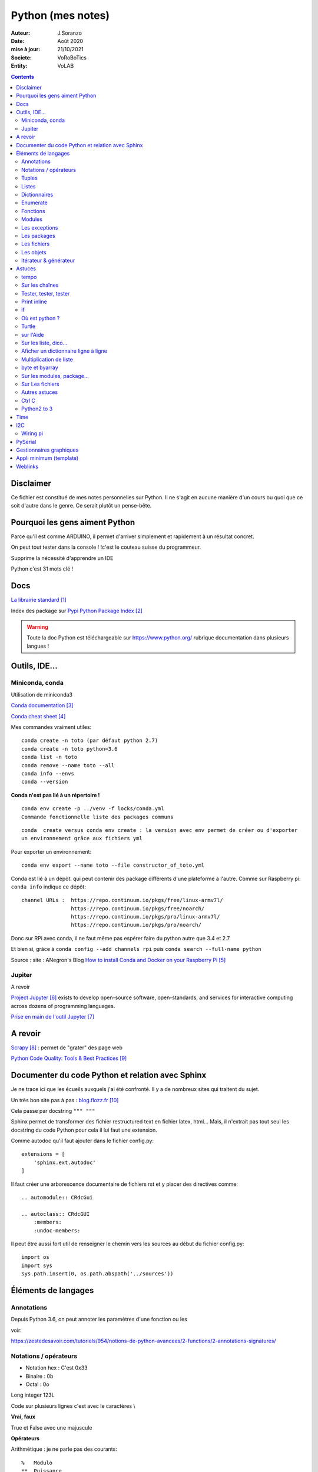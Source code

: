 .. index::
    single: Python

++++++++++++++++++++++++++++++++++++++++++++++++++++++++++++++++++++++++++++++++++++++++++++++++++++
Python (mes notes)
++++++++++++++++++++++++++++++++++++++++++++++++++++++++++++++++++++++++++++++++++++++++++++++++++++

:Auteur: J.Soranzo
:Date: Août 2020
:mise à jour: 21/10/2021
:Societe: VoRoBoTics
:Entity: VoLAB

.. contents::
    :backlinks: top


====================================================================================================
Disclaimer
====================================================================================================
Ce fichier est constitué de mes notes personnelles sur Python. Il ne s'agit en aucune manière d'un
cours ou quoi que ce soit d'autre dans le genre. Ce serait plutôt un pense-bête.

====================================================================================================
Pourquoi les gens aiment Python
====================================================================================================
Parce qu'il est comme ARDUINO, il permet d'arriver simplement et rapidement à un résultat concret.

On peut tout tester dans la console ! !c'est le couteau suisse du programmeur.

Supprime la nécessité d'apprendre un IDE

Python c'est 31 mots clé !


====================================================================================================
Docs
====================================================================================================
`La librairie standard`_

.. _`La librairie standard` : https://docs.python.org/3/library/index.html

Index des package sur `Pypi Python Package Index`_

.. _`Pypi Python Package Index` : https://pypi.org/

.. WARNING::

    Toute la doc Python est téléchargeable sur https://www.python.org/ rubrique documentation dans 
    plusieurs langues !


====================================================================================================
Outils, IDE...
====================================================================================================

Miniconda, conda
====================================================================================================
Utilisation de miniconda3

`Conda documentation`_

.. _`Conda documentation` : https://docs.conda.io/en/latest/miniconda.html


`Conda cheat sheet`_

.. _`Conda cheat sheet` : https://docs.conda.io/projects/conda/en/latest/user-guide/cheatsheet.html

Mes commandes vraiment utiles::

    conda create -n toto (par défaut python 2.7)
    conda create -n toto python=3.6
    conda list -n toto
    conda remove --name toto --all
    conda info --envs
    conda --version

**Conda n'est pas lié à un répertoire !**


:: 

    conda env create -p ../venv -f locks/conda.yml
    Commande fonctionnelle liste des packages communs

::

    conda  create versus conda env create : la version avec env permet de créer ou d'exporter
    un environnement grâce aux fichiers yml

Pour exporter un environnement::

    conda env export --name toto --file constructor_of_toto.yml

Conda est lié à un dépôt. qui peut contenir des package différents d'une plateforme à l'autre.
Comme sur Raspberry pi: ``conda info`` indique ce dépôt:: 

    channel URLs :  https://repo.continuum.io/pkgs/free/linux-armv7l/
                    https://repo.continuum.io/pkgs/free/noarch/
                    https://repo.continuum.io/pkgs/pro/linux-armv7l/
                    https://repo.continuum.io/pkgs/pro/noarch/    

Donc sur RPi avec conda, il ne faut même pas espérer faire du python autre que 3.4 et 2.7

Et bien si, grâce à ``conda config --add channels rpi`` puis ``conda search --full-name python``

Source : site : ANegron's Blog `How to install Conda and Docker on your Raspberry Pi`_

.. _`How to install Conda and Docker on your Raspberry Pi` : https://www.anegron.site/2020/06/18/how-to-install-conda-and-docker-on-your-raspberry-pi/




.. index::
    pair: Python; Jupiter

.. _jupiterProjet:

Jupiter
====================================================================================================
A revoir

`Project Jupyter`_ exists to develop open-source software, open-standards, and services for interactive
computing across dozens of programming languages.

.. _`Project Jupyter` : https://jupyter.org/

`Prise en main de l'outil Jupyter`_

.. _`Prise en main de l'outil Jupyter` : https://www.youtube.com/watch?v=g2yckh3_22E


====================================================================================================
A revoir
====================================================================================================
`Scrapy`_  : permet de "grater" des page web

.. _`Scrapy` : https://doc.scrapy.org/en/1.2/intro/overview.html

`Python Code Quality: Tools & Best Practices`_

.. _`Python Code Quality: Tools & Best Practices` : https://realpython.com/python-code-quality/



.. index::
    pair: Python; Documenter du code Python

.. _documenterProjetPython:

====================================================================================================
Documenter du code Python et relation avec Sphinx
====================================================================================================
Je ne trace ici que les écueils auxquels j'ai été confronté. Il y a de nombreux sites qui traitent
du sujet.

Un très bon site pas à pas : `blog.flozz.fr`_

.. _`blog.flozz.fr` : https://blog.flozz.fr/2020/10/04/documenter-un-projet-python-avec-sphinx/

Cela passe par docstring ``""" """`` 

Sphinx permet de transformer des fichier restructured text en fichier latex, html... Mais, il 
n'extrait pas tout seul les docstring du code Python pour cela il lui faut une extension.

Comme autodoc qu'il faut ajouter dans le fichier config.py::

    extensions = [
        'sphinx.ext.autodoc'
    ]

Il faut créer une arborescence documentaire de fichiers rst et y placer des directives comme::

    .. automodule:: CRdcGui

    .. autoclass:: CRdcGUI
        :members:
        :undoc-members:

Il peut être aussi fort util de renseigner le chemin vers les sources au début du fichier config.py::

    import os
    import sys
    sys.path.insert(0, os.path.abspath('../sources'))

====================================================================================================
Éléments de langages
====================================================================================================
Annotations
====================================================================================================
Depuis Python 3.6, on peut annoter les paramètres d'une fonction ou les 

voir:

https://zestedesavoir.com/tutoriels/954/notions-de-python-avancees/2-functions/2-annotations-signatures/


Notations / opérateurs
====================================================================================================

.. index::
    pair: Python; Hexa

- Notation hex : C'est 0x33
- Binaire : 0b
- Octal : 0o

Long integer 123L

Code sur plusieurs lignes c'est avec le caractères \\

.. index::
    pair: Python; true/false

**Vrai, faux**

True et False avec une majuscule

.. index::
    pair: Python ;  Opérateurs

**Opérateurs**

Arithmétique : je ne parle pas des courants::

    % 	Modulo
    ** 	Puissance
    // 	Division entière

Tous les opérateurs arithmétiques peuvent être combinés avec = comme //= ou %= ...

les opérateurs logiques::

    X|Y X ou Y, ^ ou exclusif, & pour et, ~ pour l'inversion

Les opérateurs booléens::

    X or Y, X and Y et not X

Les opérateurs de comparaisons::

    == et != ou <>


.. index::
    pair: Python;  Tuple

Tuples
====================================================================================================
Ce sont simplement des listes non modifiables syntaxe : 
() à l d [] par rapport à la syntaxe d'une liste.

.. index::
    single: Python;  Liste

Listes
====================================================================================================
Toutes les méthodes de list::

    >>> listMethode[listMethode.index('clear'):listMethode.index('sort')]
    'clear', 'copy', 'append', 'insert', 'extend', 'pop', 'remove', 'index', 'count', 'reverse'

**Création**::

    toto = [1, 5, "tutu", 16.9, (12,3), ["Pierre", "05.12.34.56.78"]]
    toto = list([14,5,12])
    truc = list() #pour une liste vide
    ou encore troc = []

Éléments de syntaxe: les crochets.

**L'intérêt**::

    >>> seasons = ['Spring', 'Summer', 'Fall', 'Winter']
    >>> list(enumerate(seasons)) #liste de tuples (index, éléments)
        permet de créer une nouvelle liste avec des commandes !

**Ajout**::

    maList.append(nvlElement)
    attention pas de valeur de retour. Travaille directement sur maList
    maList.insert(6, "titi")
    maList.extend(autreListe)

**Accès**
    Pour accéder à un élément : malist[indice] indice commence évidement à 0
    Pour accéder à plusieurs élément consécutifs : malist[x:y]


**Suppression**::
    
    maList.remove("tutu")
    malist.pop() ou maList.popleft()
    ou del maList[3]


**pile et queue**
Elle peuvent être utilisées en pile ou en queue cf. <https://docs.python.org/3.1/tutorial/datastructures.html>

Grace à pop pour les piles et popleft pour les files d'attente.

insert(0 , item) et pop() : pour les queues.

append() et pop() : pour les piles ou insert(0, item) et pop(0) semble moins efficace 
(faut tout décaler)

Concept très intéressant de tableau qui se vide au fur et à mesure de son traitement. Quand le 
tableau est vide, on a fini (récursivité...). De plus pop renvoi l'élément retirer ;-)

**test d'appartenance**::

        if variable in maListe:
            instruction in !

.. warning:: 
    attention à la copie de liste list2=list1 ne copie que le nom (l'adresse) pas les données.

Mais on peut utiliser les compréhensions de listes::

    list2 = [x for x in list]
    ou plus simplement list2 = list(list1)
    ou encore list2=list1.copy()

.. index::
    pair: Python;  Compréhension de liste

**Compréhension de listes** ou listes en intension

La syntaxe est : ``[ action iterable]``::

    [ 'a' for i in rang(10) ]
        noter que i n'est pas nécessairement utilisé dans action

C'est assurément un des grandes forces de Python et un élément de programmation nouveau.
L'idée est de **créer un liste** en une seule ligne
Voir `les comprehensions de liste sur Sam et Max`_

Ca fabrique une liste !

.. _`les comprehensions de liste sur Sam et Max` : http://sametmax.com/python-love-les-listes-en-intention-partie/


.. code::

    [expression for element in sequence]
    moyen de filtrer les listes
        mais pas que
        [expression for element in sequence if condition]
    List comprehensions provide a concise way to create lists from sequences. Common applications
    are to make lists where each element is the result of some operations applied to each member 
    of the sequence, or to create a subsequence of those elements that satisfy a certain condition.

    exemples

    [nb * nb for nb in liste_origine]
        c'est en ça que python devient for (on parcours la liste en une seul ligne. L'astuce est de créer une nouvelle liste
        [nb for nb in liste_origine if nb % 2 == 0]
            encore plus fort
        [str(round(355/113, i)) for i in range(1, 6)]
            donne : [’3.1’, ’3.14’, ’3.142’, ’3.1416’, ’3.14159’]
        ou encore:
            [x*y for x in vec1 for y in vec2]

Création d'une liste de n éléments identique::

    >>> malist =[]
    >>> for i in range(10):
        malist.append(2)

mais::

    truc=[truc.append(5) for i in range(10)] ne marche pas
    mais truc = [ 5 for i in range(10) ] marche

**Remarque** : le for element in sequence est le même que dans la syntaxe d'une boucle for.
On peut considérer la compréhension de liste comme une boucle for condensée.

**Astuce**

- lire les compréhension de liste de la droite vers la gauche.
- maliste.append([1,2,5]) n'ajoute qu'un seul élément à la liste qui est [1,2,5]
- en revanche maliste **+=** [2,3,5] fonctionne et ajoute 3 élément à la liste ou .extend()
- la longueur de la liste malist.len() n'existe pas il faut faire len(list)
- maliste.append(2,3,5) ne fonctionne pas

**Liste et paramètres de fonction**
la syntaxe au niveau definition est ::

    def fonction(*parametres):

la fonction reçoit un tuple des paramètres.

L'appel d'une telle fonction peut se faire fonction( 1, 3, 6) ou fonction(\*malisteDeParametres)

Cela est réservé au paramètres non nommés et on peut combiner des paramètre et une liste.
La liste doit se trouver en dernier ainsi que des paramètres nommés qui se trouveront après.

**enumerate**
Voir `Enumerate`_

Exemples en vrac:

.. code:: python
    
    list(range(10)) #! crée une lise de 0 à 9
    [x*y for x in vec1 for y in vec2]


.. index::
    pair: Python;  Dictionnaire

Dictionnaires
====================================================================================================
`Doc officielle sur les dictionnaires`_

.. _`Doc officielle sur les dictionnaires` : https://docs.python.org/3.1/tutorial/datastructures.html#dictionaries

Mot clé : dict, création: maVar = dict()

Éléments de syntaxe: les accolades et les :

On peut aussi créer des dictionnaires déjà remplis ::

    placard = {"chemise":3, "pantalon":6, "tee-shirt":7} - on notera les accolades

Remplissage : maVar[ clé ] = valeur

Clé et valeur peuvent être de tout type (y compris des tuples par exemple et y compris dans 
le même dictionnaire).

Exemple::

    dico['a',0]="toto" on note que les parenthèses du tuple sont facultatives
    >>> mon_dictionnaire["pseudo"] = "Prolixe"
    >>> mon_dictionnaire["mot de passe"] = "*"
    >>> mon_dictionnaire
    {'mot de passe': '*', 'pseudo': 'Prolixe'}
        
        la clé est par conception unique
            maVar[ "ici" ] = 234
            ...
            puis maVar[ "ici" ] = 'RESTE'
                Reste écrase 234.

{ 'banane', 'pomme', 'citron' } n'est pas un dictionnaire sans valeurs. C'est un set ou ensemble.
A la différence des liste, il ne peu contenir 2 fois la même valeur.

**Les dictionnaires peuvent servir de paramètre nommés d'une fonction** comme les listes pour les 
paramètres non nommés.

[ a for a in dico.keys()] donne la liste des clés

[ a for a in dico.items()] donne une **liste de tupple** et pas un dictionnaire::

    {'NADIA': 0, 'JOJO': 14}
    [('NADIA', 0), ('JOJO', 14)]

.. index::
    single: Python; Enumerate

Enumerate
====================================================================================================
C'est un mot clé et une fonction qui retourne un tuple(indice, valeur) et qui s'applique à tous
les iterators.

Différence::

    lsie = [12,35,'rien',65.3]
    >>> for elt in lsie:
    	print(elt)
	
    12
    35
    rien
    65.3
    >>> for elt in enumerate(lsie):
        print(elt)
     
    (0, 12)
    (1, 35)
    (2, 'rien')
    (3, 65.3)
    >>>


.. index::
    pair: Python;  Fonctions

Fonctions
====================================================================================================
Syntaxe::

    def fonctionName(parametres, param = defValue) :
        return a, b, c,d

Les fonction peuvent retourner plusieurs valeurs.

Pas de surcharge

.. index::
    pair: Python;  Lambda

**fonction lambda** ? f = lambda x: x * x

Intérêt ? Écrire du code plus concis.

lambda est un mot clé

`les fonctions lambda sur developpez`_

sur open classroom `meilleur explication de la fonction lambda sur Openclassroom`_

`Exemple du tri avec une lambda sur Openclassroom`_

En résumé: on met dans une variable une fonction pour pouvoir l'appeler ensuite sauf qu'on ne donne
pas de nom à la fonction.

Fonctions avec nombre paramètre indéterminé::

    def fonction_inconnue(*parametres):
        *parametre défini un tuple (rien à voir avec les pointeurs ?!
        on peut mixer
            def fonction_inconnue(nom, prenom, *commentaires):
    >>> def fonction_inconnue(*parametres):
    ...     """Test d'une fonction pouvant être appelée avec un nombre variable de paramètres"""
    ...     
    ...     print("J'ai reçu : {}.".format(parametres))
    ... 
    >>> fonction_inconnue() # On appelle la fonction sans paramètre
    J'ai reçu : ().
    >>> fonction_inconnue(33)
    J'ai reçu : (33,).
    >>> fonction_inconnue('a', 'e', 'f')
    J'ai reçu : ('a', 'e', 'f').
    >>> var = 3.5
    >>> fonction_inconnue(var, [4], "...")
    J'ai reçu : (3.5, [4], '...').
    >>>

Une liste peu devenir paramètres d'une fonction, vachement puissant::

    >>> liste_des_parametres = [1, 4, 9, 16, 25, 36]
    >>> print(*liste_des_parametres)

.. index::
    pair: Python; Décorateurs

**Les décorateurs**

Pour schématiser, une fonction modifiée par un décorateur ne s'exécutera pas elle-même mais 
appellera le décorateur. C'est au décorateur de décider s'il veut exécuter la fonction 
et dans quelles conditions. (from *openclassroom*). C'est un moyen simple de modifier le 
comportement d'une fonction. Un décorateur est une fonction (qu'il faut donc définir de la même 
manière qu'une autre fonction) qui est appelé avant l'appel de la fonction elle-même. Il se place
juste une ligne avant la définition de la fonction et est précédé par @.

On peut créer des décorateurs qui accepte des paramètres et dans ce cas on atteint vite 3 niveaux
de définition de fonctions imbriquées. Cf. OpenClassromm

Autres `explication très détaillée par Simeon Franklin`_ en anglais.

partial() appartient functool

super() sujet : class, hiérarchie

Permet d'appeler explicitement une méthode de la classe mère si celle-ci est redéfinie 
dans  la classe fille. Par exemple init


.. _`les fonctions lambda sur developpez` : https://python.developpez.com/cours/DiveIntoPython/php/frdiveintopython/power_of_introspection/lambda_functions.php

.. _`meilleur explication de la fonction lambda sur Openclassroom` : https://openclassrooms.com/courses/apprenez-a-programmer-en-python/pas-a-pas-vers-la-modularite-1-2#/id/r-231371

.. _`Exemple du tri avec une lambda sur Openclassroom` : https://openclassrooms.com/courses/apprenez-a-programmer-en-python/parenthese-sur-le-tri-en-python#/id/r-2233424

.. _`explication très détaillée par Simeon Franklin` : http://simeonfranklin.com/blog/2012/jul/1/python-decorators-in-12-steps/

----------------------------------------------------------------------------------------------------

.. index::
    pair: Python; Modules

Modules
====================================================================================================
C'est tout simplement un fichier .py qui contient des variables, des fonctions ou des classes.


.. index::
    pair: Python; import

Plusieurs mots clés sont associés à la notion de module::

    from
    import
    as


Plusieurs syntaxes sont possible::

    import maths
    from maths import sqr
    import maths as mathematiques
    from myModule import *
        importe  myModule dans l'espace de nom principal
        Si myModule est un package alors les noms des modules qu'il contient sont créés dans
        l'espace des noms courants ainsi que les noms de ses sous-packages mais pas de leurs modules
        respectifs.
    import crée un espace de nom (*from OpenClassroom*)


**Astuce**::

    diff entre import os et from os import *
    dans le premier on est obligé de mettre os.fonction()
    dans le second cas les fonctions font parties de l'espace de noms courant.
    Mais quand il s'agit d'un package avec des sous package
        from PyQt5.QtWidgets import QApplication,QWidget


.. NOTE::

    - Lister les modules accessibles : ``help('modules')``
    - Lister les package installés : ``pip list`` ou ``pip freeze``

Faire un test de module dans le module-même::

    if __name__ == "__main__":
 	    code à executer

Le code qui suit cette ligne n'est exécuté que si la condition est vrai. En d'autres termes
si le module est programme principal et non issu d'un import.

On peut intégrer l'aide dans le module ou dans la fonction::

    """visiblement en plaçant le texte en début de bloc (par exemple just entre le nom de la 
    fonction et le reste du code et en encadrant le texte avec un tripe double cote"""
    Ou carrément en début de module

    help("nomPackage.nomFonction ou nomPackage")

.. index::
    pair: Python; doctest

On peut même intégrer un test automatique cf. doctest.
The doctestmodule makes unit testing as simple and painless as possible. To use it all
we need to do is add examples to our docstrings, showing what we would type into the
interactive Python interpreter (or IDLE) and what response we expect back.

**A revoir** 24/08/2020

----------------------------------------------------------------------------------------------------

.. index::
    pair: Python; Exception

Les exceptions
====================================================================================================
On peut intercepter les erreurs (ou exceptions) levées par notre code grâce aux blocs try except.
La syntaxe d'une assertion est assert test:. Les assertions lèvent une exception AssertionError
si le test échoue.

On peut lever une exception grâce au mot-clé raise suivi du type de l'exception.

Mots clés : try et except (dans sa version la plus basic)

Il est plus que vivement conseillé de préciser un type d'erreur derrière except au risque de 
capturer toutes les exceptions y compris ctrl+c par exemple !

Un grand classique d'utilisation est la saisie de valeur::

    >>> while True:
    ...     try:
    ...         x = int(input("Please enter a number: "))
    ...         break
    ...     except ValueError:
    ...         print("Oops!  That was no valid number.  Try again...")

Il est également possible de faire suivre l ’instruction try de plusieurs blocs except. Chacun
d’entre eux traitant un type d’erreur spécifique::

    except
        Except error_name1:
        Except error_name2:
    else
    finaly
        A finally clause is always executed before leaving the try statement, même s'il y a un
        return dans le bloc
    pass
    assert
        Si le test renvoie True, l'exécution se poursuit normalement. Sinon, une exception
        AssertionError est levée.
        Il faut voir cela comme une affirmation (une assertion) dans si elle n'est pas correcte 
        alors erreur.

Exemples::

    try:
        resultat = numerateur / denominateur
    except NameError:
        print("La variable numerateur ou denominateur n'a pas été définie.")
    except TypeError:
        print("La variable numerateur ou denominateur possède un type incompatible avec la division.")
    except ZeroDivisionError:
        print("La variable denominateur est égale à 0.")
    else:
        print("Le résultat obtenu est", resultat)
    finally:
        # Instruction(s) exécutée(s) qu'il y ait eu des erreurs ou non
    except type_de_l_exception: # Rien ne doit se passer en cas d'erreur
        pass
            annee = input("Saisissez une année supérieure à 0 :")

    try:
        annee = int(annee) # Conversion de l'année
        assert annee > 0
    except ValueError:
        print("Vous n'avez pas saisi un nombre.")
    except AssertionError:
        print("L'année saisie est inférieure ou égale à 0.")

Sortir d'une boucle infinie par une iterruption clavier

.. index::
    pair: Python; package

Les packages
====================================================================================================
Il s'agit tout simplement d'un répertoire de module

On peut importer un pakage entier ou seulement un module dans le package ou seulement une fonction
d'un module dans un package.

::

    from package.fonctions import table
    import tkinter as tk
    from tkinter import messagebox
    from tkinter import ttk

On trouve de nombreux package et fonctions dans C:\Python34\Lib

Un package doit obligatoirement contenir un fichier _init_.py même vide. Ceci n'est plus vrai 
depuis la version 3.3

Liste des package hyper courant:

- random   : fonctions permettant de travailler avec des valeurs aléatoires
- math     : toutes les fonctions utiles pour les opérations mathématiques (cosinus,sinus,exp,etc.)
- sys      : fonctions systèmes
- os       : fonctions permettant d'interagir avec le système d'exploitation
- time     : fonctions permettant de travailler avec le temps
- calendar : fonctions de calendrier
- profile  : fonctions permettant d'analyser l'execution des fonctions
- urllib2  : fonctions permettant de récupérer des informations sur internet
- re       : fonctions permettant de travailler sur des expressions régulières

.. index::
    pair: Python; Fichiers

Les fichiers
====================================================================================================
outres le classique ``fichier = open('gilename', 'atttrib')`` avec comme attribut:

r, w, X, a, b, t, +

X création exclusive, échoue si le fichier exsite déjà. 

+ : ouvre en modification (lecture et écriture)

Il y a aussi la syntaxe::

    with open('file', 'wb') as fichier:

Avantage : pas besoin de close

.. index::
    pair: Python; Pickel

Un mot sur le module **pickel**: il permet la sérialisation de variable (cf doc officielle chapitre
12). Il utilise 2 méthodes : dump et load. C'est très utile pour stocker des variables et les 
recharger par la suite.

Décrit dans `openclassroom pickle`_

.. _`openclassroom pickle` : https://openclassrooms.com/fr/courses/235344-apprenez-a-programmer-en-python/232431-utilisez-des-fichiers#/id/r-232430

Dans tous les exemples que j'ai pu trouvé, on n'y voit jamais qu'une seule variable aussi complexe
soit elle. J'ai lu un post qui disait de regrouper ces variables dans une liste avant de les
sauvegarder

Exemple simpliste:

.. code:: python

    import os

    file_path = "D:/data123.txt"

    #check if file is present
    if os.path.isfile(file_path):
        #open text file in read mode
        text_file = open(file_path, "r")

        #read whole file to a string
        data = text_file.read()

        #close file
        text_file.close()

        print(data)

Autre exemple encore plus simpliste:

.. code:: python

    with open('file.txt') as f:
        contents = f.read()
        print(contents)

.. index::
    pair: Python; Objets

Les objets
====================================================================================================
classe template::

        class nomClasse: # Définition de notre classe
        """Classe documentation"""
        
            def __init__(self): # Notre méthode constructeur
                """Documentation du constructeur"""
                self.attr1 = valeurInitiale
                
            def methode(self, param1):
                """doc"""
                #code

**Importance** du paramètre self! Il faut mettre son grain de self un peu partout


créer une instance::

    Attention : var = nomclasse ne crée pas d'instance !!!
    var = nomClasse() oui

constructeur::

        def __init__(self, var1, var2...)
            # double underscore init double underscore
            self.attribut1 = var1...

        le constructeur est considéré comme une méthode spéciale au même titre que __dict__
        est un attribut spécial

Méthodes et self::

    on peut appeler une méthode depuis l'objet instancié ou depuis sa classe
        a = objet()
    a.methode(autreVar)
    ou objet.methode(a, autreVar)


Ceci provient du fait que les méthodes ne sont pas recopiées dans chaque objet instancié seulement
les attributs sont différents

Méthodes commence toutes avec self comme premier paramètre. Sauf les **méthodes statiques** et 
les **méthodes de classe**

.. index::
    pair: Python; property

**Getters et setters**: bien que la notion de private n'existe pas, on peut, grace au mot clé 
property créer des accesseurs et mutateurs

Exemple::

    class Personne:
     """Classe définissant une personne caractérisée par :
     - son nom ;
     - son prénom ;
     - son âge ;
     - son lieu de résidence"""
 
     
    def __init__(self, nom, prenom):
        """Constructeur de notre classe"""
        self.nom = nom
        self.prenom = prenom
        self.age = 33
        self._lieu_residence = "Paris" # Notez le souligné _ devant le nom


    def _get_lieu_residence(self):
    """Méthode qui sera appelée quand on souhaitera accéder en lecture
        à l'attribut 'lieu_residence'"""
 
        print("On accède à l'attribut lieu_residence !")
        return self._lieu_residence


     def _set_lieu_residence(self, nouvelle_residence):
        """Méthode appelée quand on souhaite modifier le lieu de résidence"""
        print("Attention, il semble que {} déménage à {}.".format( \
                self.prenom, nouvelle_residence))
        self._lieu_residence = nouvelle_residence


    # On va dire à Python que notre attribut lieu_residence pointe vers une
    # propriété
    lieu_residence = property(_get_lieu_residence, _set_lieu_residence)

Autre façon de déclarer les getters et setteurs::

    def _width(self):
        return self.__width
    def _setWidth(self, width):
        # Perform some computation
        self.__width = width
    width = property(fget=_width, fset=_setWidth)
    #on notera le jeu des doubles __ dans self.__width et sa disparition dans width = property

Property permet de redéfinir un attribut en lui allouant des acesseur et mutateur. Cela permet 
de redéfinir le comportement des attributs sans casser le code utilisateur.

width est redéfini alors qu'à l'extérieur on fait tjrs objet.width

Autre façon de transformer une méthode en propriété: grâce au décorateur **@property**::

    class Position:
    def __init__(self, longitude_deg, latitude_deg):
        self.longitude_deg = longitude_deg
        self.latitude_deg = latitude_deg

    @property
    def longitude(self):
        return self.longitude_deg * math.pi / 180

    Utilisation : position.longitude

.. index::
    pair: Python; Méthode spéciales

**Les méthodes spéciales**:  elles sont encadrées par __

Il en existe pour surcharger la plupart des opérateurs::

    __add__ pour +
    __gt__ pour > 
    __mul__ pour *
    ...
    +=

La liste complète est énorme <https://www.mindmeister.com/fr/10510492/python-underscore>

Quelques unes parmi les plus intéressantes::

    __init__
    __del__
    __repr__ pour l'affichage de l'objet
    __str__ utilisée lors de la conversion de l'objet en chaîne ;-)
    __getatr__
    __setattr__
    __delattr__
    __iter__
    __next__

Il y a aussi des "buildin functions" qui font le même boulot que ces méthodes::

    getattr(objet, "nom") # Semblable à objet.nom
    setattr(objet, "nom", val) # = objet.nom = val ou objet.__setattr__("nom", val)
    delattr(objet, "nom") # = del objet.nom ou objet.__delattr__("nom")
    hasattr(objet, "nom") # Renvoie True si l'attribut "nom" existe, False sinon

Celles des object conteneurs::

    __getitem__
    __setitem__
    __delitem__
    __contains__
    __len__ équivalent de la fonction len(objet) <=> objet.__len__()

Permette de fournir des métadata également comme::

    __autor__
    __version__
    __licence__

Certaines font vraiment partie du langage et d'autre tiennent plus de la convention de nommage.
c'est le cas de version autor...

L'attribut spécial __dict__. Cet attribut est un dictionnaire qui contient en guise de clés les 
noms des attributs et, en tant que valeurs, les valeurs des attributs.

**Héritage** ``class fifille(maman)``.

Biltin function super()::

    Il est souvent nécessaire d'initialiser un objet
        __init__(self, param1, param2, ...)
        Pour une classe fille c'est pareil et en plus il faut faire appel à l'init de la class mere
        avec
            maman.__init__(self, param1, pram2,...) seulement ceux de la maman
            (les 2 liste de paramètres peuvent être différentes)

        ou avec
            super(fifille, self).__init__(param1, param2...)
            pas de self dans la liste des param de maman !

.. code:: python

    class C(B):
        def method(self, arg):
            super().method(arg)    # This does the same thing as:
            # super(C, self).method(arg)

Fonctions utiles : ``issubclass()`` et ``isinstance()``

**Héritage multiple**: quand une classe hérite de plusieurs classes en parallèle:

``classeFille(mereA, mereB)``

L'héritage permet la surcharge des méthodes.

L'ordre de recherche d'un méthode correspond à l'ordre de déclaration:

- fille
- mere1
- mere1parentes
- mere2
- mere2Parents
- ...

On peut à tout moment préciser la méthode appelée par nomClasse.nomMethode(self,...)


**Simple underscore** pour attributs et méthodes: Python does have a concept of "private"—objects
with names that begin with a single leading underscore are considered to be private. 
As far as methods and instance variables are concerned, their privacy is merely a convention 
that we are invited to respect. And as for modules, private classes and functions, i.e., 
those whose name begins with a leading underscore, are not imported when using the from moduleName
import syntax. Python also has a concept of "very private"—methods and attributes with names that
begin with two leading underscores.

Very private objects are still accessible, but the Python interpreter angles their names to make 
it difficult to access them by mistake.

Il est possible aussi d'avoir des attributs de la class (static). Il faut les déclarer avant le 
constructeur.

On y accède avec le nom de la classe devant : nomClass.attrib1 +=1 pa exemple

Ainsi que des méthode de class avec le mot clé : cls + build in fonction classmethod()

Une méthode de classe a comme premier paramètre cls et pas self. Exemple:

.. code:: python

    class Compteur:     
    """Cette classe possède un attribut de classe qui s'incrémente à chaque     
    fois que l'on crée un objet de ce type"""       
    objets_crees = 0 # Le compteur vaut 0 au départ     
    
    def __init__(self):         
    """À chaque fois qu'on crée un objet, on incrémente le compteur"""
        Compteur.objets_crees += 1     
        
    def combien(cls):         
    """Méthode de classe affichant combien d'objets ont été créés"""
        print("Jusqu'à présent, {} objets ont été créés.".format(cls.objets_crees))

    combien = classmethod(combien)

Pour les méthodes static: ni self, ni cls + utiliser la fonction staticmethod

**Métaclasse** <https://openclassrooms.com/fr/courses/235344-apprenez-a-programmer-en-python/233659-decouvrez-les-metaclasses>

L'idée est créer des classe dynamiquement c'est à dire pendant l'exécution. 
Fonctionnalité très avancées selon moi




Itérateur & générateur
====================================================================================================

Un itérateur est avant tout une classe qui va être chargé de parcourir l'objet conteneur
: cf. `opencs chapitre sur les boucles for`_

.. _`opencs chapitre sur les boucles for` : https://openclassrooms.com/fr/courses/235344-apprenez-a-programmer-en-python/233261-decouvrez-la-boucle-for


L'itérateur est créé dans la méthode spéciale __iter__ de la classe

Si on veut créer son propre itérateur pour sa propre classe, cela signifie qu'il faudra créer 
une nouvelle classe dont une instance est retournée pat __iter__.

Donc en général __iter__ fait un ``return monIterator(self)``

L'itérateur a une méthode spéciale __next__. next() ou __next__ lève l'exceptions StopIteration 
en fin d'itération.

Il y a 2 fonctions spéciales python associées à ces méthodes : iter() et next().

Un **générateur** est une fonction (ou méthode) qui contient le mot clé spécial yield

`Doc python sur les generator`_

.. _`Doc python sur les generator` : https://docs.python.org/3/glossary.html#term-generator
        
C'est un moyen plus simple de créer et de manipuler des itérateurs

L'avantage du générateur est qu'il n'est pas besoin de créer une class itérateur ni de méthode
__next__ ni de lever l'exception de fin

Utilisation classique ::

    iter( monGenerator() )
    on peut créer des fonctions générateur independent de toute classe
        exemple : intervalle(5, 10) renvoi des nombre de 6 à 10

    Les générateurs accepte des co-routines très puissant
        méthodes : .close() et .send()
            y a pas restart

Tout est sur openclassroom, `chapitre sur les boucle for`_

.. _`chapitre sur les boucle for` : https://openclassrooms.com/fr/courses/235344-apprenez-a-programmer-en-python/233261-decouvrez-la-boucle-for#/id/r-233202

Il s'agit d'une fonction très avancée dans leur création.

====================================================================================================
Astuces
====================================================================================================
tempo
====================================================================================================
::
    
    import time

    time.sleep(0.1) # en secondes

::

    from time import sleep

    sleep(0.1)


Sur les chaînes
====================================================================================================

.. index::
    pair: Python; Formater un chaîne

Formater une chaîne::

    "la chaine {1} à formater {0}".fomat( varZero, varUn)

Les chiffres dans les accolades sont facultatifs,
il s'agit de la méthode format de la class intégrée str

Tout est décrit en détail dans 
:download:`The Python Library Reference<fichiersJoints/library.pdf>` §Format String Syntax

.. index::
    pair: Python; Formater hexa

Pour de l'hexa::

    ":2X"
    print("Valeur hex = 0x{:04X}".format(a) )
    print("Valeur hex = {:#04X}".format(a) ) # mais directement 0X devant le nombre
    b=3.1425
    print("Valeur flottant 3 décimale = {:.3f}".format(b) )
    



Autre forme:

.. code:: python

    # formatage d'une adresse
    adresse = """
        {no_rue}, {nom_rue}
        {code_postal} {nom_ville} ({pays})"""
    .format(no_rue=5, nom_rue="rue des Postes", code_postal=75003, nom_ville="Paris", pays="France")
    print(adresse)


La class template à l'air bien aussi::

    from string import Template
    >>> s = Template(’$who likes $what’)
    >>> s.substitute(who=’tim’, what=’kung pao’)
    ’tim likes kung pao’

.. code:: python

    for i in range(len(chaine))


Génère tous les indices d'une chaîne


Initialiser une chaîne avec n fois le même caractère: ``chain = "-"*10``

::
    
    Recherche d'une lettre dans un mot
        for lettre in mot_complet:
                if lettre in lettres_trouvees:
    join str list
        a="toto" b=list(a) a=''.join(b)
    Supprimer les espaces
        méthode strip, rstrip ou lstrip
        
    pickling <https://docs.python.org/3/library/pickle.html>
        serialisation
        Chapitre 12 de la doc 3.4.4
        see also HDF5 et JSON

    Chaîne en nombre et inversement
    Chaîne en JSON

**Retour à la ligne**::

    print("\n") #tout simplement !

Tester, tester, tester
====================================================================================================
Cela doit devenir un réflexe, on peut tout expérimenter dans la console Python
des commandes seules mais aussi des bouts de codes qu'on a mis dans un fichier TOUT !

Jouer avec les fonctions, les classes dans des fichiers séparés, ça à l'air tout bête mais on peut
mettre des fonctions, des classes dans des fichiers et jouer avec dans la console.
 

Importer ses fichiers avec from mon_fichier import *

Pour les tests réels du code on se tournera vers `pytest`_ ou `unitest`_

.. _`pytest` : https://docs.pytest.org/en/6.2.x/#

.. _`unitest` : https://docs.python.org/3/library/unittest.html 

Print inline
====================================================================================================
Pour imprimer à la suite sans retour chariot ``sys.stdout.write(lettre) sys.stdout.flush()``

if
====================================================================================================
C'est bête mais  ``if: et elif:``

et pas ``else if`` ou ``elsif``

Où est python ?
====================================================================================================
::

    c:\>where.exe python
    C:\Users\F073258\AppData\Local\Programs\Python\Python38\python.exe
    avec Windows search : python
        En 2 fois
        ouvrir l'emplacement du fichier
            chemin du raccourci
        propriété du racourci
        ouvrir emplacement de la cible

Turtle
====================================================================================================
Turtle <https://docs.python.org/3.3/library/turtle.html?highlight=turtle>

Petit truc graphique rigolo, plus riche qu'on ne pourrait s'y attendre !

Toujours terminé les script avec la fonction done()

Une vidéo sympa <https://www.youtube.com/watch?v=pxKu2pQ7ILo>


sur l'Aide
====================================================================================================
help et help short form::

            object.__dict__
            dir(objet)

Les 2 ne retournent pas tout à fait la même chose !

Afficher la doc d'un package::

    help()

Sur les liste, dico...
====================================================================================================
Parcours d'une liste en une seule ligne, c'est en ça que python devient fort et on crée une nouvelle 
liste, ceci se nomme liste en intention ou compréhension de liste::

    [nb * nb for nb in liste_origine]

Mais on peut également introduire un teste des valeurs dans cette opération::

    [nb for nb in liste_origine if nb % 2 == 0]

On peut vraiment faire des trucs puissants avec les listes en intention::

    [str(round(355/113, i)) for i in range(1, 6)]
        donne : [’3.1’, ’3.14’, ’3.142’, ’3.1416’, ’3.14159’]

**Range syntaxe**: ``range(0,10,2)`` paramètres : debut, fin,pas

**slice**::

    Slice
        L[4:16]
            prend tous les termes de 4 à 15
                terme de droite exclu
                formée des éléments L[k] où k vérifie i≤k<j
        [-4:]
            permet d'avoir les 4 dernier items d'une liste
            C'est vrai aussi pour les chaine de caractères
                texte[-1] permet d'avoir le dernier caractère
        [:5]
            les 5 premiers
        [5:]
            Du 5 ième à la fin
        [4:24:3]
            de 4 à 23 par pas de 3
        [::-1]
            retourne la liste
            s == s[::-1]
                détection de palindrome ;-)
                ça doit être bien utile

**any et all** sur une liste

any peut servir à faire un OU : ``any([1,0,1,0,1])``

all peut servir faire un ET : ``all([1,0,1,0,1])``

.. WARNING::

    all retourn vrai sur une liste vide

Any et all sont des fonction Python qui s'appliquent sur des itérables (pas forcément des listes)

::  

    bit bise
        N << nbits tout simplement
    tri avec la fonction sorted
        Il s'agit d'une fonction <strong>builtin</strong>, c'est-à-dire qu'elle est disponible d'office dans Python sans avoir besoin d'importer quoique ce soit. 
        accepte des arguments : keys et order
            sorted(etudiants, key=lambda etudiant: etudiant.age, reverse=True)
            remarquer le paramètre de key qui attend une fonction et lambda
        Module operator
            Le module operator propose les fonctions itemgetter et attrgetter qui peuvent être très utiles en tant que fonction clés, si on veut trier une liste de tuples ou une liste d'objets selon un attribut ;
        une autre façon de trier est d'utiliser la méthode sort de la clas list


Aficher un dictionnaire ligne à ligne
====================================================================================================

        for k,v in d.items():     print("{} : {}".format(k,v) )

Multiplication de liste
====================================================================================================
si x est une liste : x * 5 donne une liste qui recopie 5 fois la liste x::

    [1,2] * 5 donne [1,2,1,2,1,2,1,2,1,2]
    mais [ [1,2] for i in range (3)] donne une liste de 3 listes [[1, 2], [1, 2], [1, 2]]

.. index::
    pair: Python; byte
    pair: Python; bytearray

byte et byarray
====================================================================================================
::

    byte est immutable
    bytearray est la version mutable
    byte(array).fromhex('ABF0 F623').hex('-')
    doc pdf <../03-Cours_Docs/programmation/Python/python-3.9.0-docs-pdf-a4/docs-pdf/library.pdf>
    bytearray.extend(autre bytearray)
        ou +=
    list(bytearray) donne une liste de nombre
    bytearray(list)
    byarray(int.to_bytes(4, byteorder='big') )

Sur les modules, package...
====================================================================================================

::

    savoir si un package est importé
        dir()
    install package
        dans : C:\Python34\Scripts
            commande pip
                pip install C:\MountWD\00-Outils\06-ConceptionDeveloppement\Python\six-1.9.0-py2.py3-none-any.whl
    diff entre import os et from os import *
        dans le premier on est obligé de mettre os.fonction()
        dans le second cas les fonctions font parties de l'espace de noms courant.
        Mais quand il s'agit d'un package avec des sous package ?
            from PyQt5.QtWidgets import QApplication,QWidget
                Par cette instruction on greffe QApplication et QWidget à l'espace de nom local ci bien que l'accès à leur élémentsera un peu plus court au lieu de PyQt5.QtWidgets.QApplication.styleSheet() on écrira QApplication.styleSheet()
                on pourrait aussi faire import PyQt5.QtWidgets.QApplication as QApp et faire QApp.styleSheet
            différence entre ces 2 syntaxes
                from serial.tools import list_ports
                    greffe list_ports sur l'espace de nom local
                    list_ports.comports()
                    si on veut greffer tout le contenu de lit_ports sur l'espace de nom loval on fait
                        from serial.tools.list_ports import *
                import serial.tools.list_ports
                    utilisation de la seule fonction de list_ports
                        serial.tools.list_ports.comports()
                    Cette instruction import également serial et tools
        import packageName
            n'importe que l'espace de nom : packageName et le contenu de __init__.py
    force import
        essayer reload(module)
        import importlib
        importlib.reload()


Sur Les fichiers
====================================================================================================
::

        __file__
            se dit dunder file ;-)
        os.path.dirname(__file__)
            dans le même style:
            os.path.join(dir, 'data', filename)
                dans la doc de reference library.pdf <../03-Cours_Docs/programmation/Python/python-3.9.0-docs-pdf-a4/docs-pdf/library.pdf>
                    chapitre "FILE AND DIRECTORY ACCESS"

Ouvrir un fichier avec with:

.. code:: python
            
    try:
        with open(fIn, 'r') as f:
            file_content = f.read()       
            print "read file " + fIn    
        if not file_content:       
            print("no data in file " + fIn)       
            pass  
        except IOError as e:    
            print("I/O error({0}): {1}".format(e.errno, e.strerror) )

Autres astuces
====================================================================================================
::

    event driven dans Tkinter
        on peut ajouter des event grace aux méthodes communes
            ok mais ? comment
    copie d'objets
        soit:
    obj_a = [1, 4, 5]
    obj_b = obj_a
                obj_b n'est pas une copie de obj_a
                    les 2 référence le même objet
                alors que dans :
    obj_b = list(obj_a)
                    obj_b est bien une recopie de obj_a
                on peut utilisé aussi le slicing pour réaliser une vraie copie
                    a=b[:]
        Initialisation multiple
            c'est pas a,b,c = 0
            c'est a=b=c=0
            Par contre attention avec les liste
                A=B=C=[1,2,3]
                une seule liste existe et A B et C en sont des alias
        Fonctions : object classique en python
            >>> def add(x, y):
    ...     return x + y
    >>> def sub(x, y):
    ...     return x - y
    >>> def apply(func, x, y): # 1
    ...     return func(x, y) # 2
    >>> apply(add, 2, 1) # 3
    3
    >>> apply(sub, 2, 1)
    1
    
        operateur ternaire <https://python.developpez.com/cours/DiveIntoPython/php/frdiveintopython/power_of_introspection/and_or.php>
            particularité des opérateur and et or
        
        permutter 2 varibles
            a,b = b,a
        Connaître son environnement
            object os.environ
                object iterable
                on peut écrire : os.environ['PATH']
                    retorune une chaine
        Les décorations d'un script exécutable:
            # -* coding : Latin-1 -* import os #... os.system("pause")
            Mettre fenêtre en pause
                import os
    ....
    os.system("pause")
            if __name__ == "__main__":         #code à executer
            #! /usr/bin/env python3 # -*- coding: utf8 -*-


Ctrl C
====================================================================================================
.. code:: python

    #!/usr/bin/env python
    import signal
    import sys

    def signal_handler(sig, frame):
        print('You pressed Ctrl+C!')
        sys.exit(0)

    signal.signal(signal.SIGINT, signal_handler)
    print('Press Ctrl+C')
    signal.pause()

Trouvé sur `stackoverflow.com How do I capture SIGINT in Python?`_

.. _`stackoverflow.com How do I capture SIGINT in Python?` : https://stackoverflow.com/questions/1112343/how-do-i-capture-sigint-in-python

autre façon meilleur et testée sur projet IOTEps:

.. code:: python

    from threading import Event

    exit = Event()

    def main():
        while not exit.is_set():
        do_my_thing()
        exit.wait(60)

        print("All done!")
        # perform any cleanup here

    def quit(signo, _frame):
        print("Interrupted by %d, shutting down" % signo)
        exit.set()

    if __name__ == '__main__':

        import signal
        for sig in ('TERM', 'HUP', 'INT'):
            signal.signal(getattr(signal, 'SIG'+sig), quit);

        main()

Sur `Stackoverflow break/interrupt a time.sleep() in python`_

.. _`Stackoverflow break/interrupt a time.sleep() in python` : https://stackoverflow.com/questions/5114292/break-interrupt-a-time-sleep-in-python





Python2 to 3
====================================================================================================

.. index::
    single: Python; 2 to 3

`Cheat Sheet: Writing Python 2-3 compatible code`_

.. _`Cheat Sheet: Writing Python 2-3 compatible code` : http://python-future.org/compatible_idioms.html


.. index::
    pair: Python; Time

====================================================================================================
Time
====================================================================================================
package standard (pas besoin de pip install)

Construct a file name with time:

.. code:: python

    from time strftime
    filename= "bprefixe_" + strftime("%Y%m%d-%H%M%S") + ".txt"


====================================================================================================
I2C
====================================================================================================
En pré-ambule hors Python::

    sudo apt-get install i2c-tools
    sudo i2cdetect -y 1

ça sent bon la Raspberry pi ;-)

2 façon de faire smbus ou mieux `smbus2`_ est compatible python 3.x::

    pip install smbus2

    from smbus2 import SMBus

Sur `Pypi smbus2`_
        
et `Quick2wire en Python3`_


.. _`smbus2` : https://github.com/kplindegaard/smbus2

.. _`Pypi smbus2` : https://pypi.org/project/smbus2/

.. _`Quick2wire en Python3` : https://github.com/quick2wire/quick2wire-python-api


Wiring pi
====================================================================================================
C'est une librairie C non Python cf.

====================================================================================================
PySerial
====================================================================================================
pyserial

`Pas de doc pdf seulement doc en ligne`_ mais un très bon readthedoc à noter que la doc sur 
pythonhosted.org est identique.

pySerial includes a small console based terminal program called Miniterm. It can be started with::

    python -m serial.tools.miniterm <port name> (use option -h to get a listing of all options).

import serial et pas pyserial

Utilisation de la classe Serial du module serial::

    ser=serial.Serial()
    ser.baudrate=19200
    ser.port='COM4'
    ser.open()

    ser.inWaiting() :caractères en attente de réception

**Astuce**::

    ser=serial.Serial()
    ser (dans la console python) permet de voir les paramètres et l'état ouvert/fermé
    Ecrire une chaîne ser.write( "texte".encode() )

On peut aussi donner tous les paramètres d'un coup au constructeur Serial. 
Voir `la doc short intro`_

`Frames and protocols for the serial port - in Python`_

.. _`Pas de doc pdf seulement doc en ligne` : https://pyserial.readthedocs.io/en/latest/pyserial.html

.. _`Frames and protocols for the serial port - in Python` : http://eli.thegreenplace.net/2009/08/20/frames-and-protocols-for-the-serial-port-in-python

.. _`la doc short intro` : https://pyserial.readthedocs.io/en/latest/shortintro.html

====================================================================================================
Gestionnaires graphiques
====================================================================================================



====================================================================================================
Appli minimum (template)
====================================================================================================
Construire ou récupérer un set de template. Appli mini en version avec objet/sans objet avec/sans
Tkinter au total 4 templates.

J'ai déjà un template avec Qt dans::
    
    C:\MountWD\Donnees\ODJ\008_iao_wrk\Python\experimentations\appliMiniPyQt

====================================================================================================
Weblinks
====================================================================================================

.. target-notes::